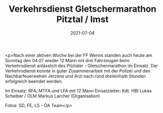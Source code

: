 #+TITLE: Verkehrsdienst Gletschermarathon Pitztal / Imst
#+DATE: 2021-07-04
#+FACEBOOK_URL: https://facebook.com/ffwenns/posts/5822613724480371

<p>Nach einer aktiven Woche bei der FF Wenns standen auch heute am Sonntag den 04.07 wieder 12 Mann mit drei Fahrzeugen beim Verkehrsdienst anlässlich des Pitztaler - Gletschermarathon im Einsatz. Der Verkehrsdienst konnte in guter Zusammenarbeit mit der Polizei und den Nachbarfeuerwehen Jerzens und Arzl nach rund dreieinhalb Stunden erfolgreich beendet werden.

Im Einsatz:
RFA, MTFA und LFA mit 12 Mann
Einsatzleiter: Kdt. HBI Lukas Scheiber / OLM Markus Larcher (Organisation)

Fotos: SD, FE, LS - ÖA Team</p>

